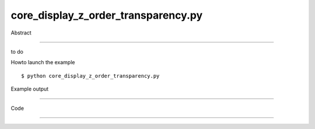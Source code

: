 core_display_z_order_transparency.py
============

Abstract

------

to do

Howto launch the example ::

  $ python core_display_z_order_transparency.py

Example output

------

  .. image:: images/screenshots/capture-core_display_z_order_transparency-1-1510045492.jpeg

  .. image:: images/screenshots/capture-core_display_z_order_transparency-2-1510045492.jpeg


Code

------


  .. highlight:: python
    :linenothreshold: 5

    from OCC.BRepPrimAPI import BRepPrimAPI_MakeBox, BRepPrimAPI_MakeSphere
    from OCC.Display.SimpleGui import init_display
    from OCC.gp import gp_Vec, gp_Pnt
    
    from core_geometry_utils import translate_shp
    
    display, start_display, add_menu, add_function_to_menu = init_display()
    
    # Create Box
    box = BRepPrimAPI_MakeBox(200, 60, 60).Shape()
    # Create Sphere
    sphere = BRepPrimAPI_MakeSphere(gp_Pnt(100, 20, 20), 80).Shape()
    # move the sphere
    moved_sphere = translate_shp(sphere, gp_Vec(0., -200., 0.))
    
    ais_box = display.DisplayShape(box)
    display.Context.SetTransparency(ais_box, 0.1)
    ais_sphere = display.DisplayColoredShape(moved_sphere, color="BLUE")
    display.Context.SetTransparency(ais_sphere, 0.9)
    display.FitAll()
    start_display()
